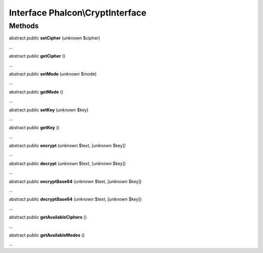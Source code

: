 Interface **Phalcon\\CryptInterface**
=====================================

Methods
-------

abstract public  **setCipher** (*unknown* $cipher)

...


abstract public  **getCipher** ()

...


abstract public  **setMode** (*unknown* $mode)

...


abstract public  **getMode** ()

...


abstract public  **setKey** (*unknown* $key)

...


abstract public  **getKey** ()

...


abstract public  **encrypt** (*unknown* $text, [*unknown* $key])

...


abstract public  **decrypt** (*unknown* $text, [*unknown* $key])

...


abstract public  **encryptBase64** (*unknown* $text, [*unknown* $key])

...


abstract public  **decryptBase64** (*unknown* $text, [*unknown* $key])

...


abstract public  **getAvailableCiphers** ()

...


abstract public  **getAvailableModes** ()

...


